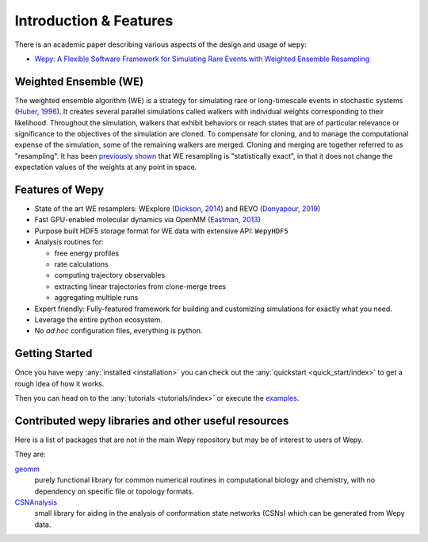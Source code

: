 Introduction & Features
=======================

There is an academic paper describing various aspects of the design and
usage of ``wepy``:

-  `Wepy: A Flexible Software Framework for Simulating Rare Events with Weighted Ensemble Resampling <https://doi.org/10.1021/acsomega.0c03892>`__

Weighted Ensemble (WE)
----------------------

The weighted ensemble algorithm (WE) is a strategy for simulating rare or long-timescale events in stochastic systems (`Huber, 1996 <http://www.ncbi.nlm.nih.gov/pmc/articles/PMC1224912/>`__). It creates several parallel simulations called walkers with individual weights corresponding to their likelihood. Throughout the simulation, walkers that exhibit behaviors or reach states that are of particular relevance or significance to the objectives of the simulation are cloned.  To compensate for cloning, and to manage the computational expense of the simulation, some of the remaining walkers are merged. Cloning and merging are together referred to as "resampling".  It has been `previously shown <https://www.ncbi.nlm.nih.gov/pmc/articles/PMC2830257/>`_ that WE resampling is "statistically exact", in that it does not change the expectation values of the weights at any point in space.

Features of Wepy
----------------

-  State of the art WE resamplers: WExplore (`Dickson, 2014 <http://www.ncbi.nlm.nih.gov/pmc/articles/PMC4404516/>`__)
   and REVO (`Donyapour, 2019 <https://pubs.aip.org/aip/jcp/article/150/24/244112/198013/REVO-Resampling-of-ensembles-by-variation>`__)
-  Fast GPU-enabled molecular dynamics via OpenMM (`Eastman, 2013 <https://www.ncbi.nlm.nih.gov/pmc/articles/PMC3539733/>`__)
-  Purpose built HDF5 storage format for WE data with extensive API:
   ``WepyHDF5``
-  Analysis routines for:

   -  free energy profiles
   -  rate calculations
   -  computing trajectory observables
   -  extracting linear trajectories from clone-merge trees
   -  aggregating multiple runs

-  Expert friendly: Fully-featured framework for building and customizing simulations for exactly what you need.
-  Leverage the entire python ecosystem.
-  No *ad hoc* configuration files, everything is python.

.. _resources:
Getting Started
---------------

Once you have wepy :any:`installed <installation>` you can check out the
:any:`quickstart <quick_start/index>` to get a rough idea of how it works.

Then you can head on to the :any:`tutorials <tutorials/index>` or execute the
`examples <https://github.com/ADicksonLab/wepy/tree/master/info/examples>`__.

Contributed wepy libraries and other useful resources
-----------------------------------------------------

Here is a list of packages that are not in the main Wepy repository
but may be of interest to users of Wepy.

They are:

`geomm <https://github.com/ADicksonLab/geomm>`__
   purely functional library for common numerical routines in
   computational biology and chemistry, with no dependency on specific
   file or topology formats.

`CSNAnalysis <https://github.com/ADicksonLab/CSNAnalysis>`__
   small library for aiding in the analysis of conformation state
   networks (CSNs) which can be generated from Wepy data.
